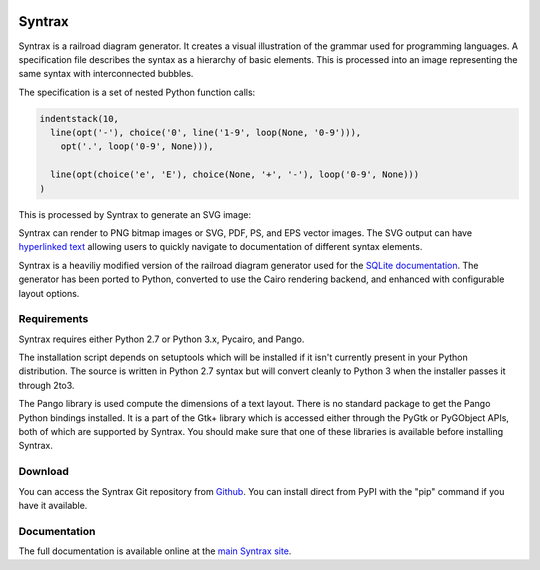 .. image:: http://kevinpt.github.io/syntrax/_static/syntrax_icon.png

=======
Syntrax
=======

Syntrax is a railroad diagram generator. It creates a visual illustration of the grammar used for programming languages. A specification file describes the syntax as a hierarchy of basic elements. This is processed into an image representing the same syntax with interconnected bubbles.

The specification is a set of nested Python function calls:

.. code-block::

  indentstack(10,
    line(opt('-'), choice('0', line('1-9', loop(None, '0-9'))),
      opt('.', loop('0-9', None))),

    line(opt(choice('e', 'E'), choice(None, '+', '-'), loop('0-9', None)))
  )

This is processed by Syntrax to generate an SVG image:

.. image:: http://kevinpt.github.io/syntrax/_static/json_number.png

  JSON number syntax


Syntrax can render to PNG bitmap images or SVG, PDF, PS, and EPS vector images. The SVG output can have `hyperlinked text <http://kevinpt.github.io/syntrax/index.html#hyperlinked-text>`_ allowing users to quickly navigate to documentation of different syntax elements.

Syntrax is a heaviliy modified version of the railroad diagram generator used for the `SQLite documentation <https://www.sqlite.org/lang.html>`_. The generator has been ported to Python, converted to use the Cairo rendering backend, and enhanced with configurable layout options.



Requirements
------------

Syntrax requires either Python 2.7 or Python 3.x, Pycairo, and Pango.

The installation script depends on setuptools which will be installed if it
isn't currently present in your Python distribution. The source is written in
Python 2.7 syntax but will convert cleanly to Python 3 when the installer
passes it through 2to3.

The Pango library is used compute the dimensions of a text layout. There is no standard package to get the Pango Python bindings installed. It is a part of the Gtk+ library which is accessed either through the PyGtk or PyGObject APIs, both of which are supported by Syntrax. You should make sure that one of these libraries is available before installing Syntrax.


Download
--------

You can access the Syntrax Git repository from `Github
<https://github.com/kevinpt/syntrax>`_. You can install direct from PyPI with the "pip"
command if you have it available.


Documentation
-------------

The full documentation is available online at the `main Syntrax site
<http://kevinpt.github.io/syntrax/>`_.


